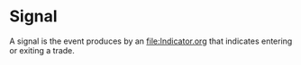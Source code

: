 * Signal
  :PROPERTIES:
  :CUSTOM_ID: signal
  :END:

A signal is the event produces by an [[file:Indicator.org]] that indicates
entering or exiting a trade.
